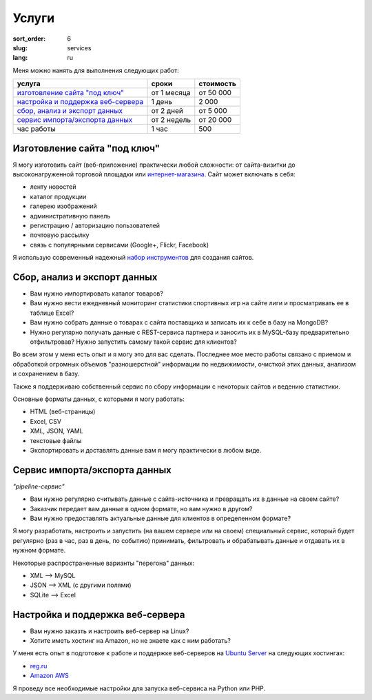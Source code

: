======
Услуги
======

:sort_order: 6
:slug: services
:lang: ru

.. role:: price

Меня можно нанять для выполнения следующих работ:

====================================  =============  ==================
услуга                                сроки          стоимость
====================================  =============  ==================
`изготовление сайта "под ключ"`_      от 1 месяца    от :price:`50 000`
`настройка и поддержка веб-сервера`_  1 день         :price:`2 000`
`сбор, анализ и экспорт данных`_      от 2 дней      от :price:`5 000`
`cервис импорта/экспорта данных`_     от 2 недель    от :price:`20 000`
час работы                            1 час          :price:`500`
====================================  =============  ==================

.. _изготовление сайта "под ключ":

Изготовление сайта "под ключ"
=============================

Я могу изготовить сайт (веб-приложение) практически любой сложности: от
сайта-визитки до высоконагруженной торговой площадки или
`интернет-магазина <../tag/online-shop.html>`_. Сайт может включать в себя:

* ленту новостей
* каталог продукции
* галерею изображений
* административную панель
* регистрацию / авторизацию пользователей
* почтовую рассылку
* связь с популярными сервисами (Google+, Flickr, Facebook)

Я использую современный надежный
`набор инструментов <{filename}/pages/about.rst#id8>`_ для создания сайтов.


.. _сбор, анализ и экспорт данных:

Сбор, анализ и экспорт данных
=============================

* Вам нужно импортировать каталог товаров?
* Вам нужно вести ежедневный мониторинг статистики спортивных игр на сайте лиги
  и просматривать ее в таблице Excel?
* Вам нужно собрать данные о товарах с сайта поставщика и записать их к себе в
  базу на MongoDB?
* Нужно регулярно получать данные с REST-сервиса партнера и заносить их в
  MySQL-базу предварительно отфильтровав? Нужно запустить самому такой сервис
  для клиентов?

Во всем этом у меня есть опыт и я могу это для вас сделать. Последнее мое место
работы связано с приемом и обработкой огромных объемов "разношерстной"
информации по недвижимости, очисткой этих данных, анализом и сохранением в
базу.

Также я поддерживаю собственный сервис по сбору информации с некоторых сайтов и
ведению статистики.

Основные форматы данных, с которыми я могу работать:

* HTML (веб-страницы)
* Excel, CSV
* XML, JSON, YAML
* текстовые файлы
* Экспортировать и доставлять данные вам я могу практически в любом виде.


.. _cервис импорта/экспорта данных:

Сервис импорта/экспорта данных
==============================

*"pipeline-сервис"*

* Вам нужно регулярно считывать данные с сайта-источника и превращать их в данные
  на своем сайте?
* Заказчик передает вам данные в одном формате, но вам нужно в другом?
* Вам нужно предоставлять актуальные данные для клиентов в определенном
  формате?

.. image:: ../images/illustration1-final.png
   :alt: Иллюстрация к "pipeline-сервис"
   :width: 450
   :align: center

Я могу разработать, настроить и запустить (на вашем сервере или на своем)
специальный сервис, который будет регулярно (раз в час, раз в день, по событию)
принимать, фильтровать и обрабатывать данные и отдавать их в нужном формате.

Некоторые распространенные варианты "перегона" данных:

* XML --> MySQL
* JSON --> XML (с другими полями)
* SQLite --> Excel


.. _`настройка и поддержка веб-сервера`:

Настройка и поддержка веб-сервера
=================================

* Вам нужно заказть и настроить веб-сервер на Linux?
* Хотите иметь хостинг на Amazon, но не знаете как с ним работать?

У меня есть опыт в подготовке к работе и поддержке веб-серверов на
`Ubuntu Server <http://www.ubuntu.com/server>`_ на следующих хостингах:

* `reg.ru <https://hosting.reg.ru/vps/>`_
* `Amazon AWS <http://aws.amazon.com/>`_

Я проведу все необходимые настройки для запуска веб-сервиса на Python или PHP.